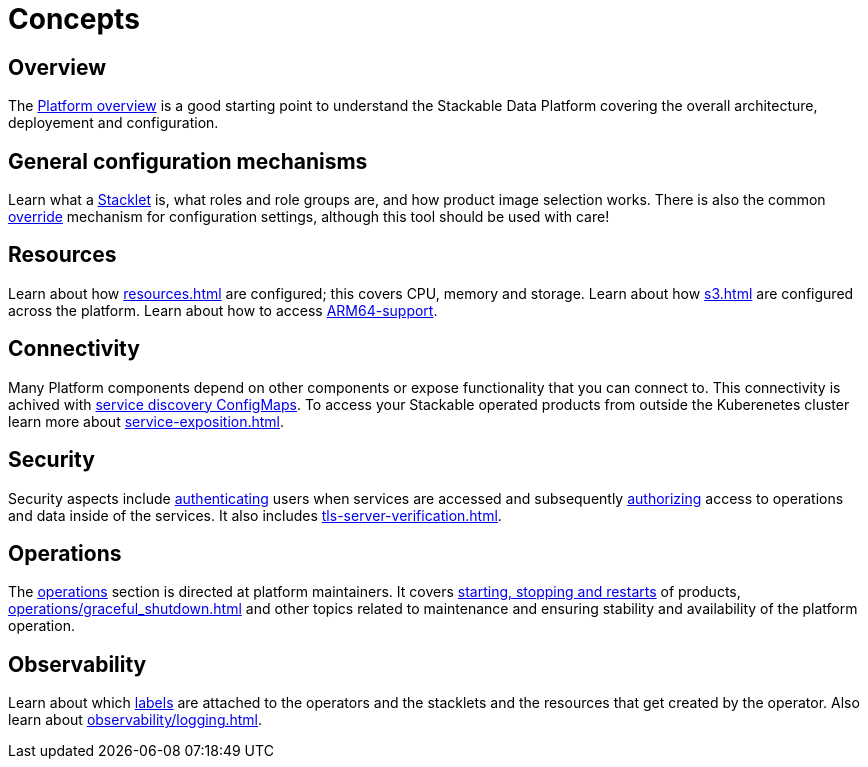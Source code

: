 = Concepts
:description: Explore Stackable Data Platform concepts like Stacklets, configuration mechanisms, resources, connectivity, security, and observability.

== Overview

The xref:overview.adoc[Platform overview] is a good starting point to understand the Stackable Data Platform covering the overall architecture, deployement and configuration.

== General configuration mechanisms

Learn what a xref:stacklet.adoc[Stacklet] is, what roles and role groups are, and how product image selection works.
There is also the common xref:overrides.adoc[override] mechanism for configuration settings, although this tool should be used with care!

== Resources

Learn about how xref:resources.adoc[] are configured; this covers CPU, memory and storage.
Learn about how xref:s3.adoc[] are configured across the platform.
Learn about how to access xref:experimental-arm64-support[ARM64-support].

== Connectivity

Many Platform components depend on other components or expose functionality that you can connect to.
This connectivity is achived with xref:service-discovery.adoc[service discovery ConfigMaps].
To access your Stackable operated products from outside the Kuberenetes cluster learn more about xref:service-exposition.adoc[].

== Security

Security aspects include xref:authentication.adoc[authenticating] users when services are accessed and subsequently xref:opa.adoc[authorizing] access to operations and data inside of the services.
It also includes xref:tls-server-verification.adoc[].

== Operations

The xref:operations/index.adoc[operations] section is directed at platform maintainers.
It covers xref:operations/cluster_operations.adoc[starting, stopping and restarts] of products, xref:operations/graceful_shutdown.adoc[] and other topics related to maintenance and ensuring stability and availability of the platform operation.

== Observability

Learn about which xref:observability/labels.adoc[labels] are attached to the operators and the stacklets and the resources that get created by the operator.
Also learn about xref:observability/logging.adoc[].
